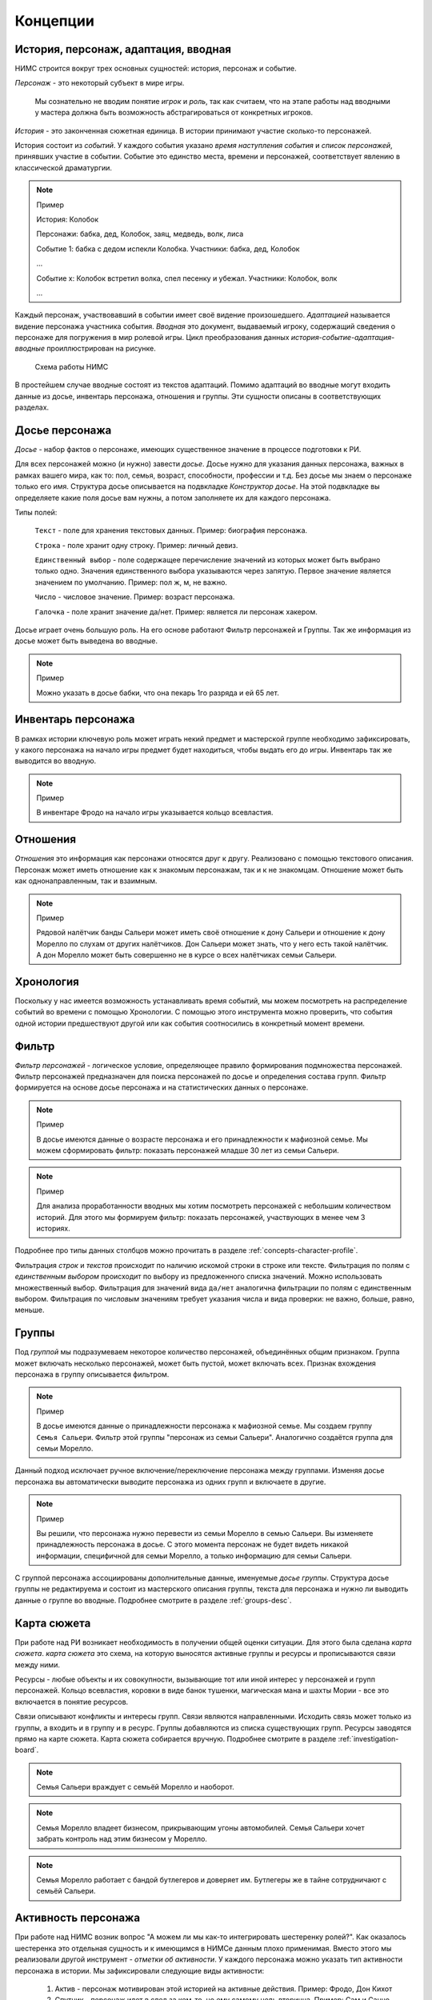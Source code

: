 ﻿.. _concepts-page:

Концепции
=========

.. _concepts-core-concepts:

История, персонаж, адаптация, вводная
-------------------------------------

НИМС строится вокруг трех основных сущностей: история, персонаж и событие.

*Персонаж* - это некоторый субъект в мире игры. 

	Мы сознательно не вводим понятие *игрок* и *роль*, так как считаем, что на этапе работы над вводными у мастера должна быть возможность абстрагироваться от конкретных игроков.  

*История* - это законченная сюжетная единица. В истории принимают участие сколько-то персонажей.

История состоит из *событий*. У каждого события указано *время наступления события* и *список персонажей*, принявших участие в событии. Событие это единство места, времени и персонажей, соответствует явлению в классической драматургии.

.. note:: Пример

	История: Колобок

	Персонажи: бабка, дед, Колобок, заяц, медведь, волк, лиса

	Событие 1: бабка с дедом испекли Колобка. Участники: бабка, дед, Колобок

	...

	Событие х: Колобок встретил волка, спел песенку и убежал. Участники: Колобок, волк

	...

Каждый персонаж, участвовавший в событии имеет своё видение произошедшего. *Адаптацией* называется видение персонажа участника события. *Вводная* это документ, выдаваемый игроку, содержащий сведения о персонаже для погружения в мир ролевой игры. Цикл преобразования данных *история-событие-адаптация-вводные* проиллюстрирован на рисунке.

.. figure:: images/nims-main.jpg

	Схема работы НИМС

В простейшем случае вводные состоят из текстов адаптаций. Помимо адаптаций во вводные могут входить данные из досье, инвентарь персонажа, отношения и группы. Эти сущности описаны в соответствующих разделах.

.. _concepts-character-profile:

Досье персонажа
---------------

*Досье* - набор фактов о персонаже, имеющих существенное значение в процессе подготовки к РИ.

Для всех персонажей можно (и нужно) завести *досье*. Досье нужно для указания данных персонажа, важных в рамках вашего мира, как то: пол, семья, возраст, способности, профессии и т.д. Без досье мы знаем о персонаже только его имя. Структура досье описывается на подвкладке *Конструктор досье*. На этой подвкладке вы определяете какие поля досье вам нужны, а потом заполняете их для каждого персонажа.

Типы полей:

	``Текст`` - поле для хранения текстовых данных. Пример: биография персонажа.

	``Строка`` - поле хранит одну строку. Пример: личный девиз.

	``Единственный выбор`` - поле содержащее перечисление значений из которых может быть выбрано только одно. Значения единственного выбора указываются через запятую. Первое значение является значением по умолчанию. Пример: пол ж, м, не важно.

	``Число`` - числовое значение. Пример: возраст персонажа.

	``Галочка`` - поле хранит значение да/нет. Пример: является ли персонаж хакером.

Досье играет очень большую роль. На его основе работают Фильтр персонажей и Группы. Так же информация из досье может быть выведена во вводные.

.. note:: Пример

	Можно указать в досье бабки, что она пекарь 1го разряда и ей 65 лет.
	
.. _concepts-character-inventory:

Инвентарь персонажа
-------------------

В рамках истории ключевую роль может играть некий предмет и мастерской группе необходимо зафиксировать, у какого персонажа на начало игры предмет будет находиться, чтобы выдать его до игры. Инвентарь так же выводится во вводную.

.. note:: Пример

	В инвентаре Фродо на начало игры указывается кольцо всевластия.

.. _concepts-character-relations:

Отношения
---------

*Отношения* это информация как персонажи относятся друг к другу. Реализовано с помощью текстового описания. Персонаж может иметь отношение как к знакомым персонажам, так и к не знакомцам. Отношение может быть как однонаправленным, так и взаимным.

.. note:: Пример

	Рядовой налётчик банды Сальери может иметь своё отношение к дону Сальери и отношение к дону Морелло по слухам от других налётчиков. Дон Сальери может знать, что у него есть такой налётчик. А дон Морелло может быть совершенно не в курсе о всех налётчиках семьи Сальери.

.. _concepts-timeline:

Хронология
----------

Поскольку у нас имеется возможность устанавливать время событий, мы можем посмотреть на распределение событий во времени с помощью Хронологии. С помощью этого инструмента можно проверить, что события одной истории предшествуют другой или как события соотносились в конкретный момент времени.

.. _concepts-character-filter:

Фильтр
------

*Фильтр персонажей* - логическое условие, определяющее правило формирования подмножества персонажей. Фильтр персонажей предназначен для поиска персонажей по досье и определения состава групп. Фильтр формируется на основе досье персонажа и на статистических данных о персонаже.

.. note:: Пример

	В досье имеются данные о возрасте персонажа и его принадлежности к мафиозной семье. Мы можем сформировать фильтр: показать персонажей младше 30 лет из семьи Сальери.

.. note:: Пример

	Для анализа проработанности вводных мы хотим посмотреть персонажей с небольшим количеством историй. Для этого мы формируем фильтр: показать персонажей, участвующих в менее чем 3 историях.

Подробнее про типы данных столбцов можно прочитать в разделе :ref:`concepts-character-profile`. 

Фильтрация *строк* и *текстов* происходит по наличию искомой строки в строке или тексте. Фильтрация по полям с *единственным выбором* происходит по выбору из предложенного списка значений. Можно использовать множественный выбор. Фильтрация для значений вида ``да/нет`` аналогична фильтрации по полям с единственным выбором. Фильтрация по *числовым* значениям требует указания числа и вида проверки: не важно, больше, равно, меньше. 

.. _concepts-groups:

Группы
------

Под *группой* мы подразумеваем некоторое количество персонажей, объединённых общим признаком. Группа может включать несколько персонажей, может быть пустой, может включать всех. Признак вхождения персонажа в группу описывается фильтром.

.. note:: Пример

	В досье имеются данные о принадлежности персонажа к мафиозной семье. Мы создаем группу ``Семья Сальери``. Фильтр этой группы "персонаж из семьи Сальери". Аналогично создаётся группа для семьи Морелло.

Данный подход исключает ручное включение/переключение персонажа между группами. Изменяя досье персонажа вы автоматически выводите персонажа из одних групп и включаете в другие.

.. note:: Пример

	Вы решили, что персонажа нужно перевести из семьи Морелло в семью Сальери. Вы изменяете принадлежность персонажа в досье. С этого момента персонаж не будет видеть никакой информации, специфичной для семьи Морелло, а только информацию для семьи Сальери.

С группой персонажа ассоциированы дополнительные данные, именуемые *досье группы*. Структура досье группы не редактируема и состоит из мастерского описания группы, текста для персонажа и нужно ли выводить данные о группе во вводные. Подробнее смотрите в разделе :ref:`groups-desc`.

.. _concepts-investigation-board:

Карта сюжета
------------

При работе над РИ возникает необходимость в получении общей оценки ситуации. Для этого была сделана *карта сюжета*. *карта сюжета* это схема, на которую выносятся активные группы и ресурсы и прописываются связи между ними.

Ресурсы - любые объекты и их совокупности, вызывающие тот или иной интерес у персонажей и групп персонажей. Кольцо всевластия, коровки в виде банок тушенки, магическая мана и шахты Мории - все это включается в понятие ресурсов.

Связи описывают конфликты и интересы групп. Связи являются направленными. Исходить связь может только из группы, а входить и в группу и в ресурс. Группы добавляются из списка существующих групп. Ресурсы заводятся прямо на карте сюжета. Карта сюжета собирается вручную. Подробнее смотрите в разделе :ref:`investigation-board`.

.. note::

	Семья Сальери враждует с семьёй Морелло и наоборот.

.. note::

	Семья Морелло владеет бизнесом, прикрывающим угоны автомобилей. Семья Сальери хочет забрать контроль над этим бизнесом у Морелло.

.. note::

	Семья Морелло работает с бандой бутлегеров и доверяет им. Бутлегеры же в тайне сотрудничают с семьёй Сальери.

.. _concepts-character-activity:

Активность персонажа
--------------------

При работе над НИМС возник вопрос "А можем ли мы как-то интегрировать шестеренку ролей?". Как оказалось шестеренка это отдельная сущность и к имеющимся в НИМСе данным плохо применимая. Вместо этого мы реализовали другой инструмент - *отметки об активности*. У каждого персонажа можно указать тип активности персонажа в истории. Мы зафиксировали следующие виды активности:

	#. Актив - персонаж мотивирован этой историей на активные действия. Пример: Фродо, Дон Кихот
	#. Спутник - персонаж идет в след за кем-то, но ему самому цель вторична. Пример: Сэм и Санчо Панса.
	#. Защита - персонаж защищается от преследователей. Пример: шпион в облаве, убийца в детективной истории. Если их не найдут, им нечего будет делать.
	#. Пассив - персонаж, владеющий информацией или артефактами в истории, являющийся свидетелем, но не преследующий никаких целей.

.. note::

	Персонаж может одновременно иметь несколько активностей в одной истории. 

.. note::

	Персонаж может иметь разные виды активности в разных историях. 

.. note:: Пример

	Дед в Колобке пассивен - он не пытается догнать и вернуть Колобка. Дед в Репке активен - он активно хочет выдернуть репку.

Графическое (а в дальнейшем, и статистическое) отображение активностей позволит оценить степень и качество загруженности персонажа, то есть выполнить ту задачу, которую обычно решают с помощью шестеренки.

.. _concepts-social-network:

Социальная сеть
---------------

*Социальная сеть* это представление связей персонажа с другими персонажами и историями в виде графа. В зависимости от типа социальной сети узлы и рёбра графа несут различную смысловую нагрузку.

Поддерживаются следующие типы социальных сетей.

1. Социальные связи - сеть связей между персонажами. Узлы: персонажи. Ребро: совместное участие персонажей в некотором событии. Если два персонажа участвовали в одном событии значит между ними сформировалась социальная связь. С одной стороны это допущение достаточно грубое, потому что не учитывает множество нюансов, но в то же время в большом количестве случаев этого достаточно. Например, группа офицеров пошла в ресторан. Все офицеры друг друга знают, все офицеры помнят о произошедшем в ресторане. Другой пример, муж вернулся из командировки, любовник прятался в шкафу, жена попросила мужа вынести мусор, пока мужа не было любовник убежал. Жена и любовник в курсе друг о друге, жена и муж в курсе друг о друге, любовник в курсе о муже, муж не в курсе о любовнике. Получается, что социальная связь муж-любовник однонаправленная, а эта информация не указывается на схеме. Указание этой информации сильно усложнит процесс разработки событий, поэтому повторюсь - в большинстве случаев факт участия персонажей в одном событии достаточен для фиксации социальной связи. *Мощность связи* показывает насколько сильна социальная связь между персонажами. *Мощность связи* определяется количеством историй в событиях которых персонажи пересекались. Например, два пассажира плыли неделю на теплоходе, взаимодействовали в 10 событиях, но только в этой истории. Мощность связи между ними 1. Два мафиози были в 4 переделках, каждая по 5 событий. Мощность связи между ними 4. Мощность связи отражена толщиной ребра.

2. Персонаж-участие-история - сеть связей персонажей и историй. Узлы: персонажи и истории. Связь между узлами: участие персонажа в истории. Даже если вы не внесли персонажа ни в одно событие в истории, но добавили его в историю, считается, что он участник истории. *Мощность узла* определяется количеством персонажей в историй. Мощность узла отражена размером узла.

3. Персонаж-активность-история - сеть связей персонажей и историй на основе данных об активности. Узлы: персонажи и истории. Связь между узлами: активность персонажа в истории (см. :ref:`concepts-character-activity`). Например, если указано, что персонаж играет активную роль, то персонажа и историю будет соединять красная линия. Если у персонажа не проставлено никакой активности в истории, то и связи у персонажа с историей не будет.

.. _concepts-diagrams-n-statistics:

Диаграммы и статистика
----------------------

Данные инструменты были добавлены для представления общей информации о базе игры. В блоке ``Статистика`` собраны значения, выражаемые одним числом или одной строкой. Например, количество персонажей, количество историй, степень готовности текстов. Блок диаграмм состоит из двух частей: диаграммы базы и диаграммы досье. 

Диаграммы базы агрегируют информацию о базе. Например, гистограмма ``Количество историй у персонажей`` позволяет увидеть сколько у кого историй. Возможно у кого-то их слишком мало, а у кого-то слишком много. Можно было сделать статистику ``Количество историй у персонажей в среднем``, но это как средняя температура по больнице - основано на реальных данных, но информационной ценности не несёт.

Диаграммы досье собираются на основе данных досье. С их помощью можно посмотреть соотношение блоков на игре и опять же следить за перекосами в балансе сил.

.. _concepts-workload-analysis:

Анализ загруженности игроков
----------------------------

*Анализируя загруженность игроков* мы стремимся к тому, чтобы узнать насколько игрок загружен и в последствии скорректировать соответствующий ему объём нагрузки. Все игроки разные, желания у них разные, возможности у них разные, возможности мастеров тоже не безграничны. Поэтому анализ загруженности весьма индивидуальный процесс и систематизировать мы его не можем, но можем высказать несколько рекомендаций.

	#. Посмотрите на общие диаграммы по базе и обратите внимание на большие отклонения. Если у персонажа в три раза больше историй, чем у остальных это должно иметь объяснение. Может он игротехник, а может информатор который всё знает, а может он Арагорн и все хотят поиграть с Арагорном, вот его и поставили во все истории. Если у персонажа очень маленькая вводная, то должна быть причина почему его так обделили. Может он с луны свалился, может он и так во всё влезет, а может про него как-то забыли и не вписали никуда.
	#. Отметьте виды активности персонажа в историях, посмотрите соответствующие статистики в фильтре и на социальной сети. Если персонаж по вашей задумке активен в 15 историях, то убедитесь, что ваш выбор осознан и вы действительно заложили такую нагрузку на игрока.
	#. Благодаря гибкой структуре досье вы можете хранить в нём произвольные данные. Например, ставить или не ставить персонажа в любовную линию, какую нагрузку нужно давать персонажу: функциональную, сюжетную, смешанную или ещё какую-то. Можно внести сюда пожелания игрока. Может он вывозит сложный косплей, поэтому его нагрузка красивая мебель. В последствии будет возможность сравнить желаемое с действительным и скорректировать.

.. _concepts-base:

База
----

*База* НИМС это текстовый файл специального формата, в котором хранится вся созданная вами информация для ролевой игры. По мере добавления нового функционала формат базы меняется, исправляются ранее допущенные ошибки. Для поддержки обратной совместимости и устранения ошибок при загрузке НИМСа база пропускается через *мигратор*. Он вносит необходимые изменения начиная с самых первых версий баз. Вы можете быть уверены, что старые базы всегда запустятся на самой актуальной версии НИМС.

.. note:: Техническая информация

	База хранится в формате JSON. При загрузке базы автоматически собирается схема базы (JSON Schema) для проверки корректности информации и выполняется проверка. Если будет обнаружена ошибка, то будет показано сообщение ``Проверка данных выявила нарушение целостности базы, пожалуйста свяжитесь с разработчиками для устранения проблемы``. Если не было ручного вмешательства в базу, значит ошибка была внесена самим НИМСом и мне как разработчику надо будет с этим разбираться. Поэтому в случае появления этого сообщения, даже если при этом у вас открывается база без видимых проблем, свяжитесь, пожалуйста, со мной!!!

.. _concepts-dumping:

Выгрузка
--------

*Выгрузка* процесс формирования вводных из имеющихся данных по шаблону. Это могут быть файлы docx или файлы в текстовом формате.

.. _concepts-server-mode:

Однопользовательская и многопользовательская версия НИМС
--------------------------------------------------------

Существует две реализации НИМСа: однопользовательская и многопользовательская.

*Однопользовательская* версия предназначена для организации работы одного мастера над базой ролевой игры. Вы скачиваете архив НИМС, распаковываете его и запускаете в браузере. В этом режиме вам не нужен интернет, никто не может увидеть вашу базу в сети. Вы полностью автономны.

*Многопользовательская (серверная)* версия предназначена для организации работы нескольких мастеров над одной базой ролевой игры с помощью сети Интернет. В многопользовательском режиме у нас появляется ряд задач, которых просто нет в однопользовательском.

Пусть у нас есть одна база и несколько пользователей.

Проблема 1. Что делать, если пользователи почти одновременно изменили данные, и новые правки конфликтуют?

Например, два пользователя одновременно стали редактировать текст события. Первый отредактировал что хотел и перешёл на другую вкладку. И вот второй пользователь тоже отредактировал свою часть. Фактически существует три текста: как было, текст пользователя 1 и пользователя 2. Что должно получится в итоге? 

Тут возможны разные стратегии. Например, первый побеждает всех, последний побеждает всех, интеллектуальное слияние (если это возможно) и др.

Рассматривались разные стратегии, но мы решили пойти простым путем, исключающим возникновение данной ситуации в принципе. Вносить изменения в персонажей, истории и группы может только один человек - *владелец* соответствующей сущности. *Сущность* это общее название для объектов НИМС, у которых может быть владелец. Это персонажи, истории и группы. При этом посмотреть что у кого написано в сущности может любой пользователь. Данный подход исключает возможность несанкционированного, случайного и не очень редактирования другим пользователем. 

Проблема 2. У персонажей, историй и групп есть владельцы и они их правят. Но что делать с адаптациями? Адаптации являются частью истории, но закреплены за персонажем.

Мы не зафиксировали какой-то один вариант из двух, а предоставили возможность выбора. Право на адаптации может наследоваться как от историй, так и от персонажей. Для этого в админке есть специальный переключатель. По умолчанию права на адаптации наследуются по владельцам историй.

Какие бывают пользователи?

	#. Администратор - в его задачи входит создание новых пользователей и доступ к критическим действиям над базой. Администратор не всесилен, он не может просто взять и внести изменение в не принадлежащую ему сущность. Но он может переназначать права на сущности которые ему не принадлежат. Администратор так же является автором.

	#. Автор - обычный пользователь, который может править принадлежащие ему сущности.

	#. Редактор - это строго говоря не пользователь, а специальный режим работы. Если администратор назначает пользователя редактором, то пользователь получает эксклюзивный доступ ко всей базе. Он может вносить любые правки, а все остальные не могут ничего делать. При включении данного режима сущности не меняют владельцев. Это позволяет провести вычитку/чистку текста, а потом вернуть всё владельцам без лишних действий.

Права или кто что может?

Админ

	1. Может создавать пользователей
	2. Может удалять пользователей 
	3. Не может удалить самого себя
	4. Может менять пользователям пароли
	5. Может назначать права на сущности
	6. Может отбирать права на сущности никому не передавая
	7. Может назначить/разжаловать редактора
	8. Может передать админство другому пользователя
	9. Может переключить правило назначения прав на адаптации - от истории или от персонажа
	10. Страницу Обзор и конструктор досье - редактирует только админ
	11. Может перезалить базу полностью и только он

.. warning:: Нельзя переименовать пользователя.

Редактор

	1. Получает полный доступ ко всем сущностям. Вновь созданные объекты тоже, без владения.
	2. Назначается/разжалуется админом
	3. Редактор может самостоятельно сложить с себя полномочия
	4. Редактор может переименовывать/удалять все персонажей/истории/группы

Автор

	1. Может создавать истории, персонажей и группы (права на созданные ресурсы принадлежат создателю)
	2. Может передавать свои права другим авторам
	3. Автор не может отобрать у самого себя права никому не передав

Всем

	1. Сохранение базы в файл для автономной работы (не завершено)
	2. Экспорт вводных
	3. Редактирование отношений персонажей не ограничено владельцами
	4. Редактирование карты сюжета не ограничено

Сущности и права на них

Изначально персонажи принадлежат создателям персонажей. Только владелец персонажа может редактировать его досье.

Изначально истории принадлежат создателям историй. Только владелец истории может добавлять в нее новые события и персонажей (можно не своих).

Изначально группы принадлежат создателям групп. Только владелец группы может редактировать досье и фильтр группы.

Права на адаптации определяются текущим режимом - наследуются от историй или наследуются от персонажей.

Права на инвентарь наследуются от историй.

Права на сущность могут не принадлежать никому.

Рисование карты сюжета и заполнение отношений выполняется без ограничений. Любой автор в любое время может это делать. Мы решили посмотреть, что из этого получится) Если возникнут проблемы, напишите нам об этом.
